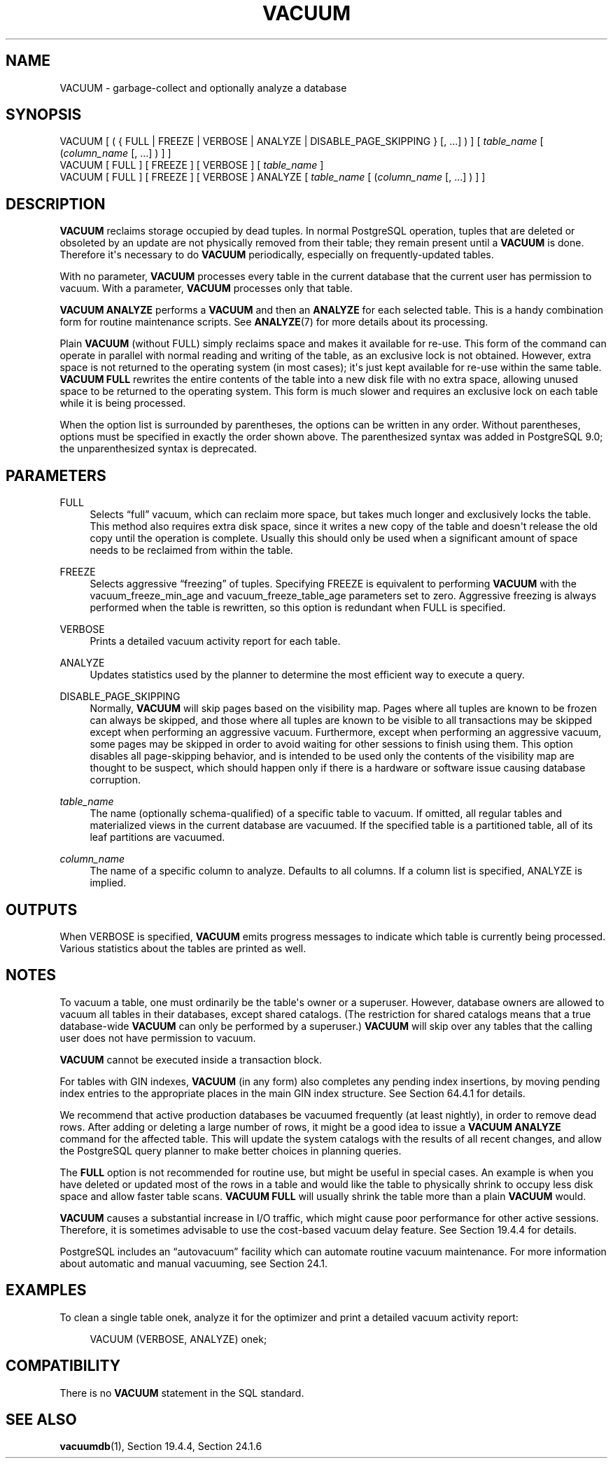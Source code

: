 '\" t
.\"     Title: VACUUM
.\"    Author: The PostgreSQL Global Development Group
.\" Generator: DocBook XSL Stylesheets v1.79.1 <http://docbook.sf.net/>
.\"      Date: 2019
.\"    Manual: PostgreSQL 10.8 Documentation
.\"    Source: PostgreSQL 10.8
.\"  Language: English
.\"
.TH "VACUUM" "7" "2019" "PostgreSQL 10.8" "PostgreSQL 10.8 Documentation"
.\" -----------------------------------------------------------------
.\" * Define some portability stuff
.\" -----------------------------------------------------------------
.\" ~~~~~~~~~~~~~~~~~~~~~~~~~~~~~~~~~~~~~~~~~~~~~~~~~~~~~~~~~~~~~~~~~
.\" http://bugs.debian.org/507673
.\" http://lists.gnu.org/archive/html/groff/2009-02/msg00013.html
.\" ~~~~~~~~~~~~~~~~~~~~~~~~~~~~~~~~~~~~~~~~~~~~~~~~~~~~~~~~~~~~~~~~~
.ie \n(.g .ds Aq \(aq
.el       .ds Aq '
.\" -----------------------------------------------------------------
.\" * set default formatting
.\" -----------------------------------------------------------------
.\" disable hyphenation
.nh
.\" disable justification (adjust text to left margin only)
.ad l
.\" -----------------------------------------------------------------
.\" * MAIN CONTENT STARTS HERE *
.\" -----------------------------------------------------------------
.SH "NAME"
VACUUM \- garbage\-collect and optionally analyze a database
.SH "SYNOPSIS"
.sp
.nf
VACUUM [ ( { FULL | FREEZE | VERBOSE | ANALYZE | DISABLE_PAGE_SKIPPING } [, \&.\&.\&.] ) ] [ \fItable_name\fR [ (\fIcolumn_name\fR [, \&.\&.\&.] ) ] ]
VACUUM [ FULL ] [ FREEZE ] [ VERBOSE ] [ \fItable_name\fR ]
VACUUM [ FULL ] [ FREEZE ] [ VERBOSE ] ANALYZE [ \fItable_name\fR [ (\fIcolumn_name\fR [, \&.\&.\&.] ) ] ]
.fi
.SH "DESCRIPTION"
.PP
\fBVACUUM\fR
reclaims storage occupied by dead tuples\&. In normal
PostgreSQL
operation, tuples that are deleted or obsoleted by an update are not physically removed from their table; they remain present until a
\fBVACUUM\fR
is done\&. Therefore it\*(Aqs necessary to do
\fBVACUUM\fR
periodically, especially on frequently\-updated tables\&.
.PP
With no parameter,
\fBVACUUM\fR
processes every table in the current database that the current user has permission to vacuum\&. With a parameter,
\fBVACUUM\fR
processes only that table\&.
.PP
\fBVACUUM ANALYZE\fR
performs a
\fBVACUUM\fR
and then an
\fBANALYZE\fR
for each selected table\&. This is a handy combination form for routine maintenance scripts\&. See
\fBANALYZE\fR(7)
for more details about its processing\&.
.PP
Plain
\fBVACUUM\fR
(without
FULL) simply reclaims space and makes it available for re\-use\&. This form of the command can operate in parallel with normal reading and writing of the table, as an exclusive lock is not obtained\&. However, extra space is not returned to the operating system (in most cases); it\*(Aqs just kept available for re\-use within the same table\&.
\fBVACUUM FULL\fR
rewrites the entire contents of the table into a new disk file with no extra space, allowing unused space to be returned to the operating system\&. This form is much slower and requires an exclusive lock on each table while it is being processed\&.
.PP
When the option list is surrounded by parentheses, the options can be written in any order\&. Without parentheses, options must be specified in exactly the order shown above\&. The parenthesized syntax was added in
PostgreSQL
9\&.0; the unparenthesized syntax is deprecated\&.
.SH "PARAMETERS"
.PP
FULL
.RS 4
Selects
\(lqfull\(rq
vacuum, which can reclaim more space, but takes much longer and exclusively locks the table\&. This method also requires extra disk space, since it writes a new copy of the table and doesn\*(Aqt release the old copy until the operation is complete\&. Usually this should only be used when a significant amount of space needs to be reclaimed from within the table\&.
.RE
.PP
FREEZE
.RS 4
Selects aggressive
\(lqfreezing\(rq
of tuples\&. Specifying
FREEZE
is equivalent to performing
\fBVACUUM\fR
with the
vacuum_freeze_min_age
and
vacuum_freeze_table_age
parameters set to zero\&. Aggressive freezing is always performed when the table is rewritten, so this option is redundant when
FULL
is specified\&.
.RE
.PP
VERBOSE
.RS 4
Prints a detailed vacuum activity report for each table\&.
.RE
.PP
ANALYZE
.RS 4
Updates statistics used by the planner to determine the most efficient way to execute a query\&.
.RE
.PP
DISABLE_PAGE_SKIPPING
.RS 4
Normally,
\fBVACUUM\fR
will skip pages based on the
visibility map\&. Pages where all tuples are known to be frozen can always be skipped, and those where all tuples are known to be visible to all transactions may be skipped except when performing an aggressive vacuum\&. Furthermore, except when performing an aggressive vacuum, some pages may be skipped in order to avoid waiting for other sessions to finish using them\&. This option disables all page\-skipping behavior, and is intended to be used only the contents of the visibility map are thought to be suspect, which should happen only if there is a hardware or software issue causing database corruption\&.
.RE
.PP
\fItable_name\fR
.RS 4
The name (optionally schema\-qualified) of a specific table to vacuum\&. If omitted, all regular tables and materialized views in the current database are vacuumed\&. If the specified table is a partitioned table, all of its leaf partitions are vacuumed\&.
.RE
.PP
\fIcolumn_name\fR
.RS 4
The name of a specific column to analyze\&. Defaults to all columns\&. If a column list is specified,
ANALYZE
is implied\&.
.RE
.SH "OUTPUTS"
.PP
When
VERBOSE
is specified,
\fBVACUUM\fR
emits progress messages to indicate which table is currently being processed\&. Various statistics about the tables are printed as well\&.
.SH "NOTES"
.PP
To vacuum a table, one must ordinarily be the table\*(Aqs owner or a superuser\&. However, database owners are allowed to vacuum all tables in their databases, except shared catalogs\&. (The restriction for shared catalogs means that a true database\-wide
\fBVACUUM\fR
can only be performed by a superuser\&.)
\fBVACUUM\fR
will skip over any tables that the calling user does not have permission to vacuum\&.
.PP
\fBVACUUM\fR
cannot be executed inside a transaction block\&.
.PP
For tables with
GIN
indexes,
\fBVACUUM\fR
(in any form) also completes any pending index insertions, by moving pending index entries to the appropriate places in the main
GIN
index structure\&. See
Section\ \&64.4.1
for details\&.
.PP
We recommend that active production databases be vacuumed frequently (at least nightly), in order to remove dead rows\&. After adding or deleting a large number of rows, it might be a good idea to issue a
\fBVACUUM ANALYZE\fR
command for the affected table\&. This will update the system catalogs with the results of all recent changes, and allow the
PostgreSQL
query planner to make better choices in planning queries\&.
.PP
The
\fBFULL\fR
option is not recommended for routine use, but might be useful in special cases\&. An example is when you have deleted or updated most of the rows in a table and would like the table to physically shrink to occupy less disk space and allow faster table scans\&.
\fBVACUUM FULL\fR
will usually shrink the table more than a plain
\fBVACUUM\fR
would\&.
.PP
\fBVACUUM\fR
causes a substantial increase in I/O traffic, which might cause poor performance for other active sessions\&. Therefore, it is sometimes advisable to use the cost\-based vacuum delay feature\&. See
Section\ \&19.4.4
for details\&.
.PP
PostgreSQL
includes an
\(lqautovacuum\(rq
facility which can automate routine vacuum maintenance\&. For more information about automatic and manual vacuuming, see
Section\ \&24.1\&.
.SH "EXAMPLES"
.PP
To clean a single table
onek, analyze it for the optimizer and print a detailed vacuum activity report:
.sp
.if n \{\
.RS 4
.\}
.nf
VACUUM (VERBOSE, ANALYZE) onek;
.fi
.if n \{\
.RE
.\}
.SH "COMPATIBILITY"
.PP
There is no
\fBVACUUM\fR
statement in the SQL standard\&.
.SH "SEE ALSO"
\fBvacuumdb\fR(1), Section\ \&19.4.4, Section\ \&24.1.6
